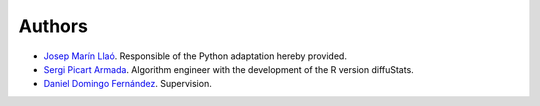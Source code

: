 Authors
=======

- `Josep Marín Llaó <https://github.com/jmarinllao>`_. Responsible of the Python adaptation hereby provided.
- `Sergi Picart Armada <https://github.com/SergiPicart>`_. Algorithm engineer with the development of the R version diffuStats.
- `Daniel Domingo Fernández <https://github.com/ddomingof>`_. Supervision.